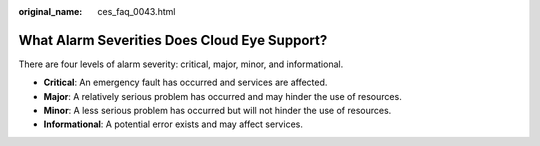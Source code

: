:original_name: ces_faq_0043.html

.. _ces_faq_0043:

What Alarm Severities Does Cloud Eye Support?
=============================================

There are four levels of alarm severity: critical, major, minor, and informational.

-  **Critical**: An emergency fault has occurred and services are affected.
-  **Major**: A relatively serious problem has occurred and may hinder the use of resources.
-  **Minor**: A less serious problem has occurred but will not hinder the use of resources.
-  **Informational**: A potential error exists and may affect services.
